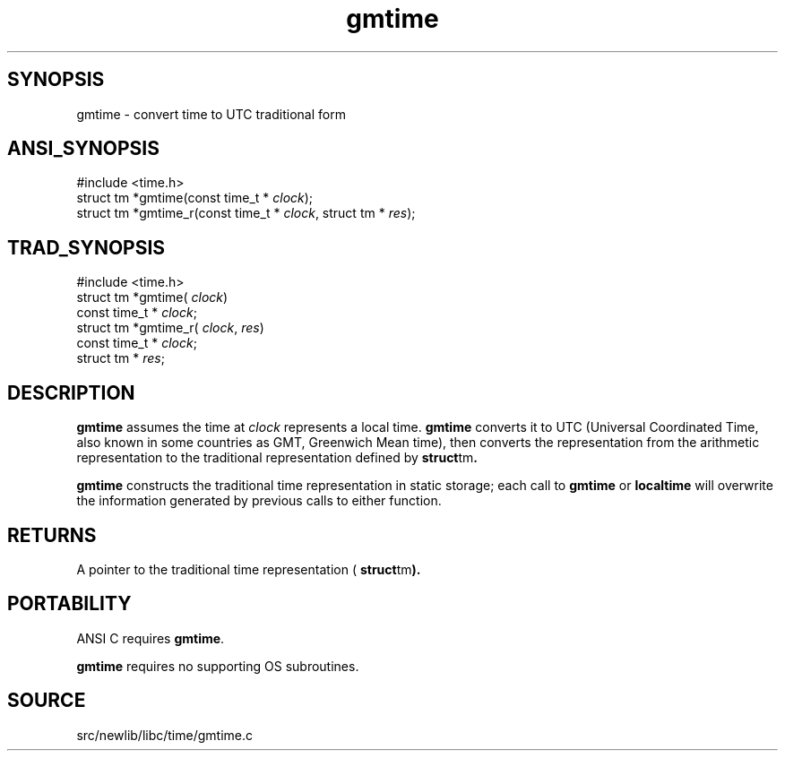 .TH gmtime 3 "" "" ""
.SH SYNOPSIS
gmtime \- convert time to UTC traditional form
.SH ANSI_SYNOPSIS
#include <time.h>
.br
struct tm *gmtime(const time_t *
.IR clock );
.br
struct tm *gmtime_r(const time_t *
.IR clock ,
struct tm *
.IR res );
.br
.SH TRAD_SYNOPSIS
#include <time.h>
.br
struct tm *gmtime(
.IR clock )
.br
const time_t *
.IR clock ;
.br
struct tm *gmtime_r(
.IR clock ,
.IR res )
.br
const time_t *
.IR clock ;
.br
struct tm *
.IR res ;
.br
.SH DESCRIPTION
.BR gmtime 
assumes the time at 
.IR clock 
represents a local time.
.BR gmtime 
converts it to UTC (Universal Coordinated Time, also known in some
countries as GMT, Greenwich Mean time), then converts the
representation from the arithmetic representation to
the traditional representation defined by 
.BR struct tm .

.BR gmtime 
constructs the traditional time representation in static
storage; each call to 
.BR gmtime 
or 
.BR localtime 
will overwrite the
information generated by previous calls to either function.
.SH RETURNS
A pointer to the traditional time representation (
.BR struct tm ).
.SH PORTABILITY
ANSI C requires 
.BR gmtime .

.BR gmtime 
requires no supporting OS subroutines.
.SH SOURCE
src/newlib/libc/time/gmtime.c
